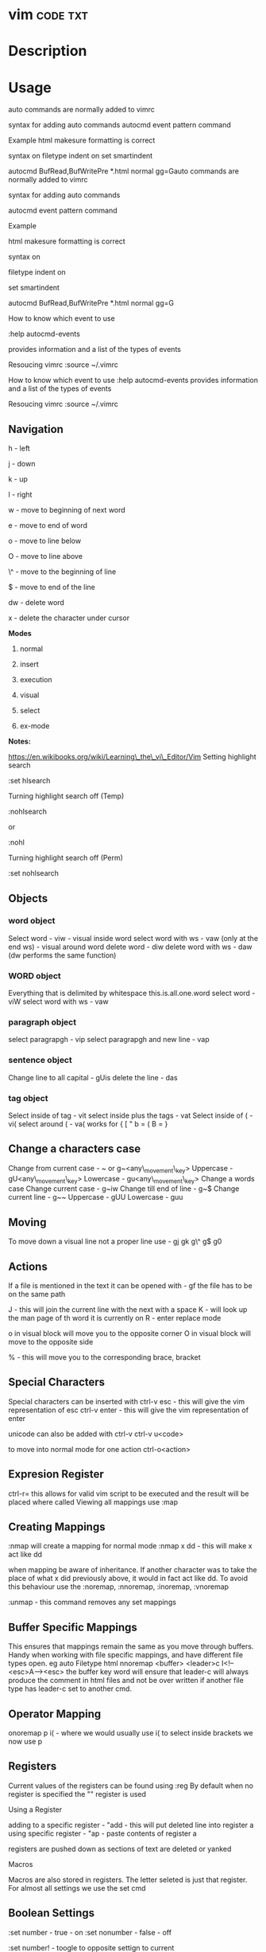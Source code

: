 #+TAGS: code txt

* vim                                                              :code:txt:
* Description
* Usage
auto commands are normally added to vimrc

syntax for adding auto commands autocmd event pattern command

Example html makesure formatting is correct

syntax on filetype indent on set smartindent

autocmd BufRead,BufWritePre *.html normal gg=Gauto commands are normally
added to vimrc

syntax for adding auto commands

autocmd event pattern command

Example

html makesure formatting is correct

syntax on

filetype indent on

set smartindent

autocmd BufRead,BufWritePre *.html normal gg=G

How to know which event to use

:help autocmd-events

provides information and a list of the types of events

Resoucing vimrc :source ~/.vimrc

How to know which event to use :help autocmd-events provides information
and a list of the types of events

Resoucing vimrc :source ~/.vimrc

** Navigation
h - left

j - down

k - up

l - right

w - move to beginning of next word

e - move to end of word

o - move to line below

O - move to line above

\^ - move to the beginning of line

$ - move to end of the line

dw - delete word

x - delete the character under cursor

*Modes*

1) normal

2) insert

3) execution

4) visual

5) select

6) ex-mode

*Notes:*

https://en.wikibooks.org/wiki/Learning\_the\_vi\_Editor/Vim
Setting highlight search

:set hlsearch

Turning highlight search off (Temp)

:nohlsearch

or

:nohl

Turning highlight search off (Perm)

:set nohlsearch

** Objects
*** word object
Select word - viw - visual inside word select word with ws - vaw (only at the end ws) - visual around word
delete word - diw delete word with ws - daw (dw performs the same function)

*** WORD object
Everything that is delimited by whitespace this.is.all.one.word
select word - viW select word with ws - vaw

*** paragraph object
select paragrapgh - vip select paragrapgh and new line - vap

*** sentence object
Change line to all capital - gUis delete the line - das

*** tag object
Select inside of tag - vit select inside plus the tags - vat
Select inside of ( - vi( select around ( - va( works for { [ " b = ( B = }

** Change a characters case
Change from current case - ~ or g~<any\_movement\_key>
Uppercase - gU<any\_movement\_key>
Lowercase - gu<any\_movement\_key>
Change a words case
Change current case - g~iw
Change till end of line - g~$
Change current line - g~~
Uppercase - gUU
Lowercase - guu

** Moving
To move down a visual line not a proper line use - gj gk g\^ g$ g0

** Actions
If a file is mentioned in the text it can be opened with - gf the file
has to be on the same path

J - this will join the current line with the next with a space K - will
look up the man page of th word it is currently on R - enter replace
mode

o in visual block will move you to the opposite corner O in visual block
will move to the opposite side

% - this will move you to the corresponding brace, bracket
** Special Characters
Special characters can be inserted with ctrl-v esc - this will give the
vim representation of esc ctrl-v enter - this will give the vim
representation of enter

unicode can also be added with ctrl-v ctrl-v u<code>

to move into normal mode for one action ctrl-o<action>

** Expresion Register
ctrl-r= this allows for valid vim script to be executed and the result
will be placed where called
Viewing all mappings use :map

** Creating Mappings
:nmap will create a mapping for normal mode :nmap x dd - this will make
x act like dd

when mapping be aware of inheritance. If another character was to take
the place of what x did previously above, it would in fact act like dd.
To avoid this behaviour use the :noremap, :nnoremap, :inoremap,
:vnoremap

:unmap - this command removes any set mappings

** Buffer Specific Mappings
This ensures that mappings remain the same as you move through buffers.
Handy when working with file specific mappings, and have different file
types open. eg auto Filetype html nnoremap <buffer> <leader>c
I<!--<esc>A--><esc> the buffer key word will ensure that leader-c will
always produce the comment in html files and not be over written if
another file type has leader-c set to another cmd.

** Operator Mapping
onoremap p i( - where we would usually use i( to select inside brackets
we now use p

** Registers
Current values of the registers can be found using :reg By default when
no register is specified the "" register is used

**** Using a Register
adding to a specific register - "add - this will put deleted line into
register a using specific register - "ap - paste contents of register a

registers are pushed down as sections of text are deleted or yanked

**** Macros
Macros are also stored in registers. The letter seleted is just that
register.
For almost all settings we use the set cmd 

** Boolean Settings
:set number - true - on :set nonumber - false - off 

:set number! - toogle to opposite settign to current

find the value of a boolean with :set <setting>?

** Value Settings
:set background=dark :set bg=dark In vimrc use the long value setting
for clarity

finding values of none boolean values :set <setting> but set no value

** Spelling
- to initiate spell check run the following
#+BEGIN_EXAMPLE
:set spell spelllang=en_gb
#+END_EXAMPLE
this will use the en_gb dictionary, without the en_gb it will use the default

- run spellcheck on local buffer
#+BEGIN_EXAMPLE
:setlocal spell spelllang=en_gb
#+END_EXAMPLE

- to disable spellcheck
#+BEGIN_EXAMPLE
:set nospell
#+END_EXAMPLE

- get selection for incorrect spelling
#+BEGIN_EXAMPLE
z + =
#+END_EXAMPLE
this will output a numbered list too choose from

** Recomended Settings
:set relativenumber is handy for working out offsets :set wrap can be
switched on or off :set linebreak this means that wrap won't cut words
in half :set showbreak=delimiter this show where wrapping is occuring
:set textwidth=0 default this is the setting before a carriage return

let mapleader=',' appose to the  that is the default using :map shows
all available mappings that are available

make the arrow keys useless add the below to .vimrc noremap <left> <nop>
noremap <right> <nop> noremap <up> <nop> noremap <down> <nop>

:saveas new\_name this means that you are now editing the new file not
the original

** Few More Settings
:set scrolloff=<value> this provides a buffer between the top and bootom
of the screen when scrolling up and down :set showmode will switch the
message on and off as to what mode you are in :set wildmenu ths provides
options in the bar above :set wildmode this is set to full by default
:set cursorline will show a highlighted line where the cursor is :set
undofile this allows actions from previous sessions to be undo. This is
done by creating an undofile for each file to track changes.
